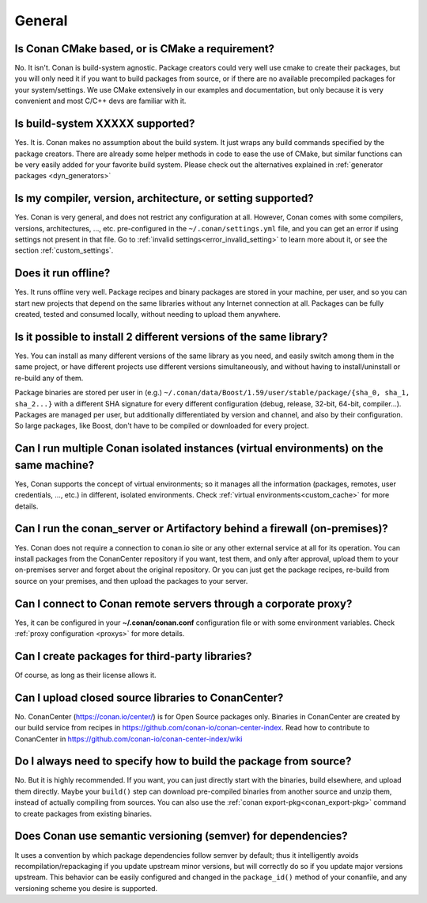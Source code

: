 General
............

Is Conan CMake based, or is CMake a requirement?
------------------------------------------------
No. It isn't. Conan is build-system agnostic. Package creators could very well use cmake to
create their packages, but you will only need it if you want to build packages from source, or
if there are no available precompiled packages for your system/settings. We use CMake extensively
in our examples and documentation, but only because it is very convenient and most C/C++ devs are
familiar with it.

Is build-system XXXXX supported?
--------------------------------
Yes. It is. Conan makes no assumption about the build system. It just wraps any build commands
specified by the package creators. There are already some helper methods in code to ease the
use of CMake, but similar functions can be very easily added for your favorite build system.
Please check out the alternatives explained in :ref:`generator packages <dyn_generators>`

Is my compiler, version, architecture, or setting supported?
------------------------------------------------------------
Yes. Conan is very general, and does not restrict any configuration at all.
However, Conan comes with some compilers, versions, architectures, ..., etc. pre-configured in the
``~/.conan/settings.yml`` file, and you can get an error if using settings not present in that file.
Go to :ref:`invalid settings<error_invalid_setting>` to learn more about it, or see the section 
:ref:`custom_settings`.

Does it run offline?
--------------------
Yes. It runs offline very well. Package recipes and binary packages are stored in your machine, per user, and so
you can start new projects that depend on the same libraries without any Internet connection at all.
Packages can be fully created, tested and consumed locally, without needing to upload them anywhere.

Is it possible to install 2 different versions of the same library?
-------------------------------------------------------------------
Yes. You can install as many different versions of the same library as you need, and easily
switch among them in the same project, or have different projects use different versions simultaneously,
and without having to install/uninstall or re-build any of them.

Package binaries are stored per user in (e.g.) ``~/.conan/data/Boost/1.59/user/stable/package/{sha_0, sha_1, sha_2...}``
with a different SHA signature for every different configuration (debug, release, 32-bit, 64-bit, compiler...).
Packages are managed per user, but additionally differentiated by version and channel, and also by their configuration.
So large packages, like Boost, don't have to be compiled or downloaded for every project.

Can I run multiple Conan isolated instances (virtual environments) on the same machine?
----------------------------------------------------------------------------------------
Yes, Conan supports the concept of virtual environments; so it manages all the information (packages, remotes, user credentials, ..., etc.) in different, isolated environments.
Check :ref:`virtual environments<custom_cache>` for more details.


Can I run the conan_server or Artifactory behind a firewall (on-premises)?
--------------------------------------------------------------------------
Yes. Conan does not require a connection to conan.io site or any other external service at all for its operation. You can
install packages from the ConanCenter repository if you want, test them, and only after approval, upload
them to your on-premises server and forget about the original repository. Or you can just get
the package recipes, re-build from source on your premises, and then upload the packages to your
server.

Can I connect to Conan remote servers through a corporate proxy?
---------------------------------------------------------------------
Yes, it can be configured in your **~/.conan/conan.conf** configuration file or with some
environment variables. Check :ref:`proxy configuration <proxys>` for more details.


Can I create packages for third-party libraries?
------------------------------------------------
Of course, as long as their license allows it.

Can I upload closed source libraries to ConanCenter?
----------------------------------------------------
No. ConanCenter (https://conan.io/center/) is for Open Source packages only. Binaries in ConanCenter
are created by our build service from recipes in https://github.com/conan-io/conan-center-index.
Read how to contribute to ConanCenter in https://github.com/conan-io/conan-center-index/wiki

Do I always need to specify how to build the package from source?
-----------------------------------------------------------------
No. But it is highly recommended. If you want, you can just directly start with the binaries,
build elsewhere, and upload them directly. Maybe your ``build()`` step can download pre-compiled
binaries from another source and unzip them, instead of actually compiling from sources.
You can also use the :ref:`conan export-pkg<conan_export-pkg>`  command to create packages from existing binaries.

Does Conan use semantic versioning (semver) for dependencies?
-------------------------------------------------------------
It uses a convention by which package dependencies follow semver by default; thus it intelligently
avoids recompilation/repackaging if you update upstream minor versions, but will correctly do so if you
update major versions upstream. This behavior can be easily configured and changed in the ``package_id()``
method of your conanfile, and any versioning scheme you desire is supported.
